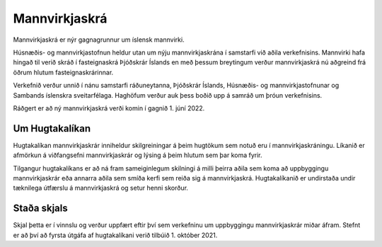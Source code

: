 Mannvirkjaskrá 
===============

Mannvirkjaskrá er nýr gagnagrunnur um íslensk mannvirki. 

Húsnæðis- og mannvirkjastofnun heldur utan um nýju mannvirkjaskrána í samstarfi við aðila verkefnisins. Mannvirki hafa hingað til verið skráð í fasteignaskrá Þjóðskrár Íslands en með þessum breytingum verður mannvirkjaskrá nú aðgreind frá öðrum hlutum fasteignaskrárinnar. 

Verkefnið verður unnið í nánu samstarfi ráðuneytanna, Þjóðskrár Íslands, Húsnæðis- og mannvirkjastofnunar og Sambands íslenskra sveitarfélaga. Haghöfum verður auk þess boðið upp á samráð um þróun verkefnisins.

Ráðgert er að ný mannvirkjaskrá verði komin í gagnið 1. júní  2022.

Um Hugtakalíkan
----------------------------
Hugtakalíkan mannvirkjaskrár inniheldur skilgreiningar á þeim hugtökum sem notuð eru í mannvirkjaskráningu. Líkanið er afmörkun á viðfangsefni mannvirkjaskrár og lýsing á þeim hlutum sem þar koma fyrir. 

Tilgangur hugtakalíkans er að ná fram sameiginlegum skilningi á milli þeirra aðila sem koma að uppbyggingu mannvirkjaskrár eða annarra aðila sem smíða kerfi sem reiða sig á mannvirkjaskrá. Hugtakalíkanið er undirstaða undir tæknilega útfærslu á mannvirkjaskrá og setur henni skorður.

Staða skjals
---------------
Skjal þetta er í vinnslu og verður uppfært eftir því sem verkefninu um uppbyggingu mannvirkjaskrár miðar áfram. Stefnt er að því að fyrsta útgáfa af hugtakalíkani verið tilbúið 1. október 2021.
